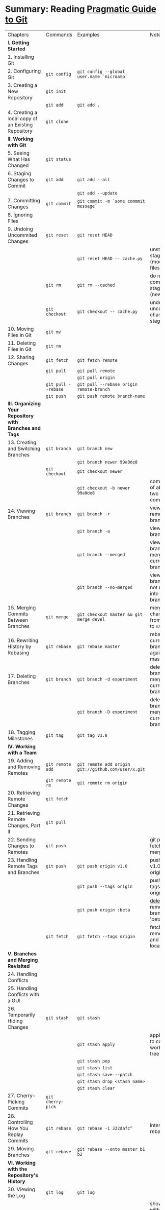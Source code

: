 * Summary: Reading [[https://pragprog.com/book/pg_git/pragmatic-guide-to-git][Pragmatic Guide to Git]]
| Chapters                                                 | Commands            | Examples                                                              | Notes                                              |
| *I. Getting Started*                                     |                     |                                                                       |                                                    |
| 1. Installing Git                                        |                     |                                                                       |                                                    |
| 2. Configuring Git                                       | ~git config~        | ~git config --global user.name `microamp`~                            |                                                    |
| 3. Creating a New Repository                             | ~git init~          |                                                                       |                                                    |
|                                                          | ~git add~           | ~git add .~                                                           |                                                    |
| 4. Creating a local copy of an Existing Repository       | ~git clone~         |                                                                       |                                                    |
| *II. Working with Git*                                   |                     |                                                                       |                                                    |
| 5. Seeing What Has Changed                               | ~git status~        |                                                                       |                                                    |
| 6. Staging Changes to Commit                             | ~git add~           | ~git add --all~                                                       |                                                    |
|                                                          |                     | ~git add --update~                                                    |                                                    |
| 7. Committing Changes                                    | ~git commit~        | ~git commit -m `some commmit message`~                                |                                                    |
| 8. Ignoring Files                                        |                     |                                                                       |                                                    |
| 9. Undoing Uncommited Changes                            | ~git reset~         | ~git reset HEAD~                                                      |                                                    |
|                                                          |                     | ~git reset HEAD -- cache.py~                                          | unstage staged files (modified files)              |
|                                                          | ~git rm~            | ~git rm --cached~                                                     | do not commit staged file (new files)              |
|                                                          | ~git checkout~      | ~git checkout -- cache.py~                                            | undo all uncommited changes to staged files        |
| 10. Moving Files in Git                                  | ~git mv~            |                                                                       |                                                    |
| 11. Deleting Files in Git                                | ~git rm~            |                                                                       |                                                    |
| 12. Sharing Changes                                      | ~git fetch~         | ~git fetch remote~                                                    |                                                    |
|                                                          | ~git pull~          | ~git pull remote~                                                     |                                                    |
|                                                          |                     | ~git pull origin~                                                     |                                                    |
|                                                          | ~git pull --rebase~ | ~git pull --rebase origin remote-branch~                              |                                                    |
|                                                          | ~git push~          | ~git push remote branch-name~                                         |                                                    |
| *III. Organizing Your Repository with Branches and Tags* |                     |                                                                       |                                                    |
| 13. Creating and Switching Branches                      | ~git branch~        | ~git branch new~                                                      |                                                    |
|                                                          |                     | ~git branch newer 99a0de8~                                            |                                                    |
|                                                          | ~git checkout~      | ~git checkout newer~                                                  |                                                    |
|                                                          |                     | ~git checkout -b newer 99a0de8~                                       | combination of above two commands                  |
| 14. Viewing Branches                                     | ~git branch~        | ~git branch -r~                                                       | view all remote branches                           |
|                                                          |                     | ~git branch -a~                                                       | view all branches                                  |
|                                                          |                     | ~git branch --merged~                                                 | view all branches merged into current branch       |
|                                                          |                     | ~git branch --no-merged~                                              | view all branches not merged into current branch   |
| 15. Merging Commits Between Branches                     | ~git merge~         | ~git checkout master && git merge devel~                              | merge changes from ~devel~ to ~master~             |
| 16. Rewriting History by Rebasing                        | ~git rebase~        | ~git rebase master~                                                   | rebase current branch against master               |
| 17. Deleting Branches                                    | ~git branch~        | ~git branch -d experiment~                                            | delete branch merged into current branch           |
|                                                          |                     | ~git branch -D experiment~                                            | delete branch not merged into current branch       |
| 18. Tagging Milestones                                   | ~git tag~           | ~git tag v1.0~                                                        |                                                    |
| *IV. Working with a Team*                                |                     |                                                                       |                                                    |
| 19. Adding and Removing Remotes                          | ~git remote add~    | ~git remote add origin git://github.com/user/x.git~                   |                                                    |
|                                                          | ~git remote rm~     | ~git remote rm origin~                                                |                                                    |
| 20. Retrieving Remote Changes                            | ~git fetch~         |                                                                       |                                                    |
| 21. Retrieving Remote Changes, Part II                   | ~git pull~          |                                                                       |                                                    |
| 22. Sending Changes to Remotes                           | ~git push~          |                                                                       | git pull = fetching + merging                      |
| 23. Handling Remote Tags and Branches                    | ~git push~          | ~git push origin v1.0~                                                | push tag v1.0 to origin                            |
|                                                          |                     | ~git push --tags origin~                                              | push all tags to origin                            |
|                                                          |                     | ~git push origin :beta~                                               | _delete_ remote branch 'beta'                      |
|                                                          | ~git fetch~         | ~git fetch --tags origin~                                             | fetch remote tags and update local tags            |
| *V. Branches and Merging Revisited*                      |                     |                                                                       |                                                    |
| 24. Handling Conflicts                                   |                     |                                                                       |                                                    |
| 25. Handling Conflicts with a GUI                        |                     |                                                                       |                                                    |
| 26. Temporarily Hiding Changes                           | ~git stash~         | ~git stash~                                                           |                                                    |
|                                                          |                     | ~git stash apply~                                                     | apply stash to current working tree                |
|                                                          |                     | ~git stash pop~                                                       |                                                    |
|                                                          |                     | ~git stash list~                                                      |                                                    |
|                                                          |                     | ~git stash save --patch~                                              |                                                    |
|                                                          |                     | ~git stash drop <stash_name>~                                         |                                                    |
|                                                          |                     | ~git stash clear~                                                     |                                                    |
| 27. Cherry-Picking Commits                               | ~git cherry-pick~   |                                                                       |                                                    |
| 28. Controlling How You Replay Commits                   | ~git rebase~        | ~git rebase -i 322dafc^~                                              | interactive rebasing                               |
| 29. Moving Branches                                      | ~git rebase~        | ~git rebase --onto master b1 b2~                                      |                                                    |
| *VI. Working with the Repository's History*              |                     |                                                                       |                                                    |
| 30. Viewing the Log                                      | ~git log~           | ~git log~                                                             |                                                    |
|                                                          |                     | ~git log --oneline~                                                   | show logs with one shortened commit ID and subject |
|                                                          |                     | ~git log -5~                                                          | show last five                                     |
|                                                          |                     | ~git log HEAD^^^^^..HEAD~                                             | show last five                                     |
| 31. Filtering the Log Output                             | ~git log~           |                                                                       |                                                    |
| 32. Comparing Differences                                | ~git diff~          | ~git diff~                                                            | diff between current working tree and staging area |
|                                                          |                     | ~gif diff --staged~                                                   | diff between staged changes and repository         |
|                                                          |                     | ~git diff <commit_id>~                                                | diff between current working tree and a commit     |
|                                                          |                     | ~git diff <commit_id_1> <commit_id_2>~                                | diff between two commits                           |
| 33. Generating Statistics About Changes                  | ~git diff~          | ~git diff --stat HEAD~10~                                             | show change stats between last ten commits         |
|                                                          |                     | ~git diff --stat first second~                                        | show stats between two commits                     |
| 34. Assigning Blame                                      | ~git blame~         |                                                                       |                                                    |
| *VII. Fixing Things*                                     |                     |                                                                       |                                                    |
| 35. Fixing Commits                                       | ~git commit~        | ~git commit --amend~                                                  | fix previous commit                                |
|                                                          | ~git reset~         | ~git reset --hard HEAD^~                                              | fix previous commit by removing it entirely        |
|                                                          |                     | ~git rebase -i HEAD~3 && git commit --amend && git rebase --continue~ | fix third commit before HEAD                       |
| 36. Reverting Commits                                    | ~git revert~        | ~git revert <commit_id>~                                              |                                                    |
| 37. Resetting Staged Changes and Commits                 | ~git reset~         | ~git reset HEAD~                                                      | reset staged changes but don't erase them          |
|                                                          |                     | ~git reset --hard HEAD^^^~                                            | remove last three commits completely               |
|                                                          | ~git checkout~      | ~git checkout HEAD <file_or_path_to_reset>~                           | undo last commit completely                        |
| 38. Erasing Commits                                      |                     |                                                                       |                                                    |
| 39. Finding Bugs with Bisect                             | ~git bisect~        |                                                                       |                                                    |
| 40. Retrieving "Lost" Commits                            | ~git reflog~        |                                                                       |                                                    |
| *VIII. Moving Beyond the Basics*                         |                     |                                                                       |                                                    |
| 41. Exporting Your Repository                            | ~git archive~       |                                                                       |                                                    |
| 42. Doing Some Git Housekeeping                          | ~git gc~            | ~git gc~                                                              | run garbage collection                             |
|                                                          |                     | ~git gc --aggressive~                                                 | run gc in most size-optimised way                  |
| 43. Syncing with Subversion                              |                     |                                                                       |                                                    |
| 44. Initializing Bare Repositories                       |                     |                                                                       |                                                    |
